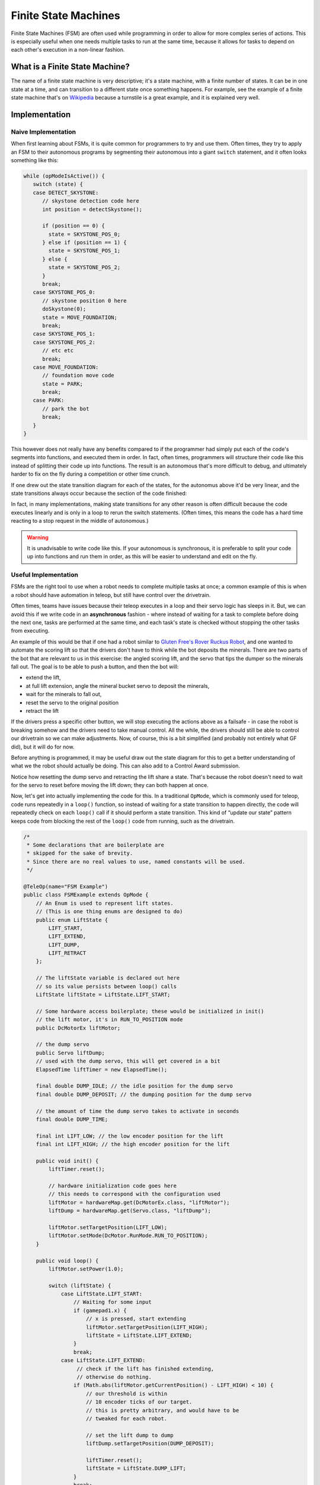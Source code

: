 Finite State Machines
=====================

Finite State Machines (FSM) are often used while programming in order to allow for more complex series of actions. This is especially useful when one needs multiple tasks to run at the same time, because it allows for tasks to depend on each other's execution in a non-linear fashion.

What is a Finite State Machine?
-------------------------------

The name of a finite state machine is very descriptive; it's a state machine, with a finite number of states. It can be in one state at a time, and can transition to a different state once something happens. For example, see the example of a finite state machine that's on `Wikipedia <https://en.wikipedia.org/wiki/Finite-state_machine#Example:_coin-operated_turnstile>`__ because a turnstile is a great example, and it is explained very well.

Implementation
--------------

Naive Implementation
^^^^^^^^^^^^^^^^^^^^

When first learning about FSMs, it is quite common for programmers to try and use them. Often times, they try to apply an FSM to their autonomous programs by segmenting their autonomous into a giant ``switch`` statement, and it often looks something like this:

.. code:: java

   while (opModeIsActive()) {
      switch (state) {
      case DETECT_SKYSTONE:
         // skystone detection code here
         int position = detectSkystone();

         if (position == 0) {
           state = SKYSTONE_POS_0;
         } else if (position == 1) {
           state = SKYSTONE_POS_1;
         } else {
           state = SKYSTONE_POS_2;
         }
         break;
      case SKYSTONE_POS_0:
         // skystone position 0 here
         doSkystone(0);
         state = MOVE_FOUNDATION;
         break;
      case SKYSTONE_POS_1:
      case SKYSTONE_POS_2:
         // etc etc
         break;
      case MOVE_FOUNDATION:
         // foundation move code
         state = PARK;
         break;
      case PARK:
         // park the bot
         break;
      }
   }

This however does not really have any benefits compared to if the programmer had simply put each of the code's segments into functions, and executed them in order. In fact, often times, programmers will structure their code like this instead of splitting their code up into functions. The result is an autonomous that's more difficult to debug, and ultimately harder to fix on the fly during a competition or other time crunch.

If one drew out the state transition diagram for each of the states, for the autonomus above it'd be very linear, and the state transitions always occur because the section of the code finished:

.. graphviz::

   digraph {
      detect[label="Detect Skystone"];
      posZero[label="Skystone Position 0"];
      posOne[label="Skystone Position 1"];
      posTwo[label="Skystone Position 2"];
      move[label="Foundation Move"];
      park[label="Park"];

      detect->posZero;
      detect->posOne;
      detect->posTwo;

      posZero->move;
      posOne->move;
      posTwo->move;

      move->park;
   }

In fact, in many implementations, making state transitions for any other reason is often difficult because the code executes linearly and is only in a loop to rerun the switch statements. (Often times, this means the code has a hard time reacting to a stop request in the middle of autonomous.)

.. warning:: It is unadvisable to write code like this. If your autonomous is synchronous, it is preferable to split your code up into functions and run them in order, as this will be easier to understand and edit on the fly.

Useful Implementation
^^^^^^^^^^^^^^^^^^^^^

FSMs are the right tool to use when a robot needs to complete multiple tasks at once; a common example of this is when a robot should have automation in teleop, but still have control over the drivetrain.

Often times, teams have issues because their teleop executes in a loop and their servo logic has sleeps in it. But, we can avoid this if we write code in an **asynchronous** fashion - where instead of waiting for a task to complete before doing the next one, tasks are performed at the same time, and each task's state is checked without stopping the other tasks from executing.

An example of this would be that if one had a robot similar to `Gluten Free's Rover Ruckus Robot <https://www.youtube.com/watch?v=NQvhvYJXVMA>`__, and one wanted to automate the scoring lift so that the drivers don't have to think while the bot deposits the minerals. There are two parts of the bot that are relevant to us in this exercise: the angled scoring lift, and the servo that tips the dumper so the minerals fall out. The goal is to be able to push a button, and then the bot will:

- extend the lift,
- at full lift extension, angle the mineral bucket servo to deposit the minerals,
- wait for the minerals to fall out,
- reset the servo to the original position
- retract the lift

If the drivers press a specific other button, we will stop executing the actions above as a failsafe - in case the robot is breaking somehow and the drivers need to take manual control. All the while, the drivers should still be able to control our drivetrain so we can make adjustments. Now, of course, this is a bit simplified (and probably not entirely what GF did), but it will do for now.

Before anything is programmed, it may be useful draw out the state diagram for this to get a better understanding of what we the robot should actually be doing. This can also add to a Control Award submission.

.. graphviz::

   digraph {
      start[label="Start"];
      extend[label="Extend Lift"];
      dump[label="Set Servo Dump"];
      reset[label="Reset Servo, Retract Lift"];

      start->extend[label="X Pressed"];
      extend->dump[label="Lift Fully Extended"];
      extend->start[label="Y Pressed"];
      dump->start[label="Y Pressed"];
      dump->reset[label="Minerals be Dumped"];
      reset->start[label="Lift Fully Retracted/Y Pressed"];
   }

Notice how resetting the dump servo and retracting the lift share a state. That's because the robot doesn't need to wait for the servo to reset before moving the lift down; they can both happen at once.

Now, let's get into actually implementing the code for this. In a traditional ``OpMode``, which is commonly used for teleop, code runs repeatedly in a ``loop()`` function, so instead of waiting for a state transition to happen directly, the code will repeatedly check on each ``loop()`` call if it should perform a state transition. This kind of “update our state” pattern keeps code from blocking the rest of the ``loop()`` code from running, such as the drivetrain.

.. code:: java

   /*
    * Some declarations that are boilerplate are
    * skipped for the sake of brevity.
    * Since there are no real values to use, named constants will be used.
    */

   @TeleOp(name="FSM Example")
   public class FSMExample extends OpMode {
       // An Enum is used to represent lift states.
       // (This is one thing enums are designed to do)
       public enum LiftState {
           LIFT_START,
           LIFT_EXTEND,
           LIFT_DUMP,
           LIFT_RETRACT
       };

       // The liftState variable is declared out here
       // so its value persists between loop() calls
       LiftState liftState = LiftState.LIFT_START;

       // Some hardware access boilerplate; these would be initialized in init()
       // the lift motor, it's in RUN_TO_POSITION mode
       public DcMotorEx liftMotor;

       // the dump servo
       public Servo liftDump;
       // used with the dump servo, this will get covered in a bit
       ElapsedTime liftTimer = new ElapsedTime();

       final double DUMP_IDLE; // the idle position for the dump servo
       final double DUMP_DEPOSIT; // the dumping position for the dump servo

       // the amount of time the dump servo takes to activate in seconds
       final double DUMP_TIME;

       final int LIFT_LOW; // the low encoder position for the lift
       final int LIFT_HIGH; // the high encoder position for the lift

       public void init() {
           liftTimer.reset();

           // hardware initialization code goes here
           // this needs to correspond with the configuration used
           liftMotor = hardwareMap.get(DcMotorEx.class, "liftMotor");
           liftDump = hardwareMap.get(Servo.class, "liftDump");

           liftMotor.setTargetPosition(LIFT_LOW);
           liftMotor.setMode(DcMotor.RunMode.RUN_TO_POSITION);
       }

       public void loop() {
           liftMotor.setPower(1.0);

           switch (liftState) {
               case LiftState.LIFT_START:
                   // Waiting for some input
                   if (gamepad1.x) {
                       // x is pressed, start extending
                       liftMotor.setTargetPosition(LIFT_HIGH);
                       liftState = LiftState.LIFT_EXTEND;
                   }
                   break;
               case LiftState.LIFT_EXTEND:
                    // check if the lift has finished extending,
                    // otherwise do nothing.
                   if (Math.abs(liftMotor.getCurrentPosition() - LIFT_HIGH) < 10) {
                       // our threshold is within
                       // 10 encoder ticks of our target.
                       // this is pretty arbitrary, and would have to be
                       // tweaked for each robot.

                       // set the lift dump to dump
                       liftDump.setTargetPosition(DUMP_DEPOSIT);

                       liftTimer.reset();
                       liftState = LiftState.DUMP_LIFT;
                   }
                   break;
               case LiftState.LIFT_DUMP:
                   if (liftTimer.seconds() >= DUMP_TIME) {
                       // The robot waited long enough, time to start
                       // retracting the lift
                       liftDump.setTargetPosition(DUMP_IDLE);
                       liftMotor.setTargetPosition(LIFT_LOW);
                       liftState = LiftState.LIFT_RETRACT;
                   }
                   break;
               case LiftState.LIFT_RETRACT:
                   if (Math.abs(liftMotor.getCurrentPosition() - LIFT_LOW) < 10) {
                       liftState = LiftState.LIFT_START;
                   }
                   break;
               default:
                    // should never be reached, as liftState should never be null
                    liftState = LiftState.LIFT_START;
           }

           // small optimization, instead of repeating ourselves in each
           // lift state case besides LIFT_START for the cancel action,
           // it's just handled here
           if (gamepad1.y && liftState != LiftState.LIFT_START) {
               liftState = LiftState.LIFT_START;
           }

           // mecanum drive code goes here
           // But since none of the stuff in the switch case stops
           // the robot, this will always run!
           updateDrive(gamepad1, gamepad2);
      }
   }
